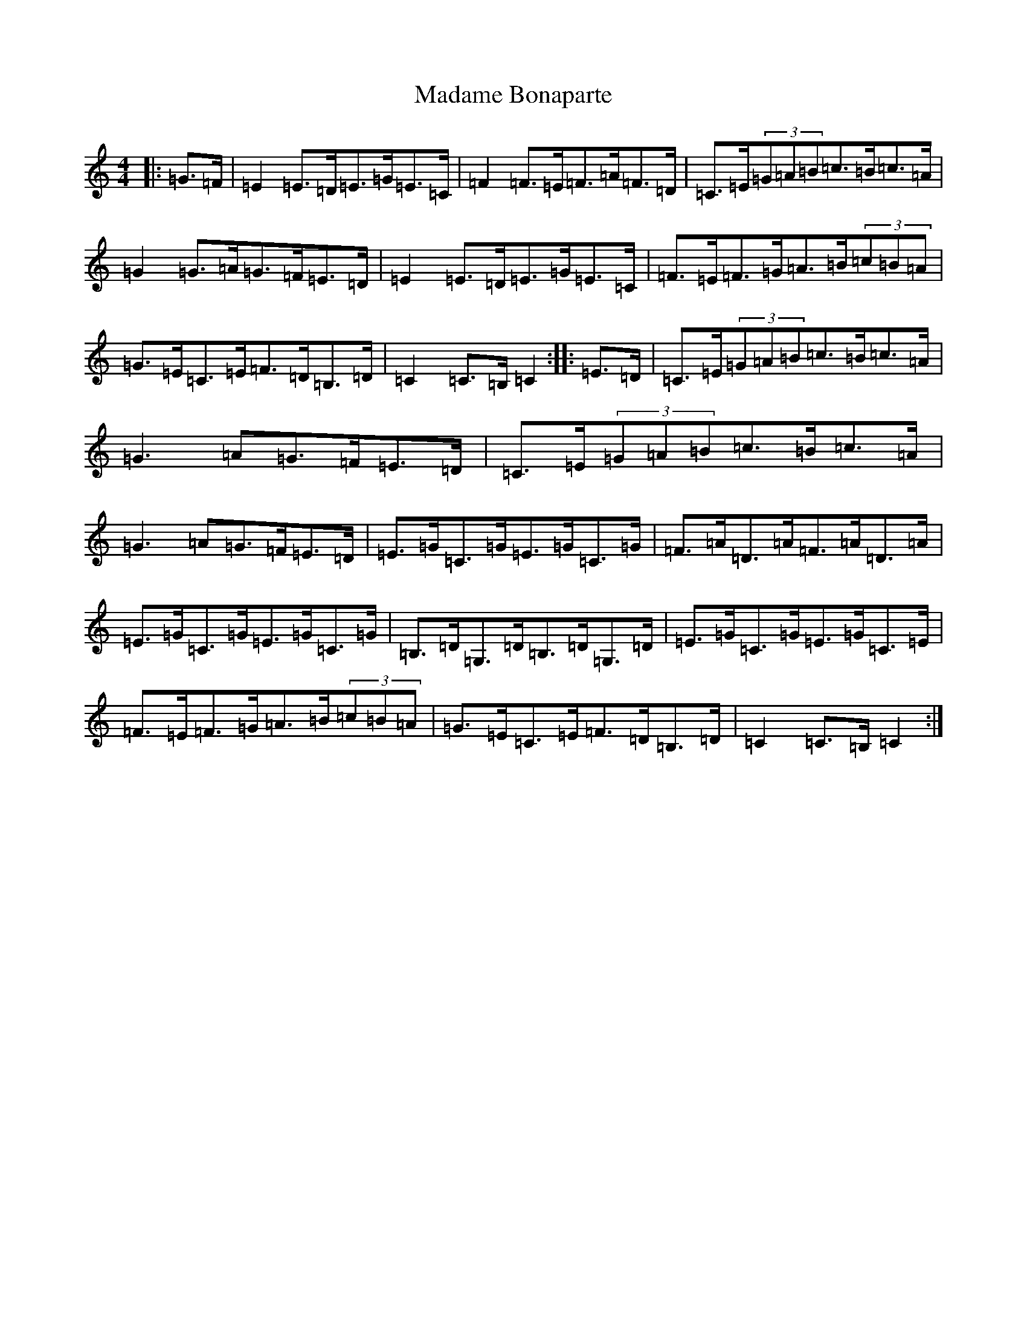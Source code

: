 X: 13050
T: Madame Bonaparte
S: https://thesession.org/tunes/2344#setting2344
Z: G Major
R: hornpipe
M: 4/4
L: 1/8
K: C Major
|:=G>=F|=E2=E>=D=E>=G=E>=C|=F2=F>=E=F>=A=F>=D|=C>=E(3=G=A=B=c>=B=c>=A|=G2=G>=A=G>=F=E>=D|=E2=E>=D=E>=G=E>=C|=F>=E=F>=G=A>=B(3=c=B=A|=G>=E=C>=E=F>=D=B,>=D|=C2=C>=B,=C2:||:=E>=D|=C>=E(3=G=A=B=c>=B=c>=A|=G3=A=G>=F=E>=D|=C>=E(3=G=A=B=c>=B=c>=A|=G3=A=G>=F=E>=D|=E>=G=C>=G=E>=G=C>=G|=F>=A=D>=A=F>=A=D>=A|=E>=G=C>=G=E>=G=C>=G|=B,>=D=G,>=D=B,>=D=G,>=D|=E>=G=C>=G=E>=G=C>=E|=F>=E=F>=G=A>=B(3=c=B=A|=G>=E=C>=E=F>=D=B,>=D|=C2=C>=B,=C2:|